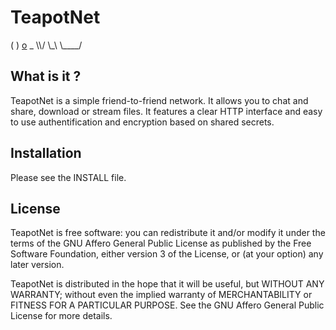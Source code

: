 * TeapotNet

 (
 )  _o_ _
 \\/   \_\
  \____/


** What is it ?

TeapotNet is a simple friend-to-friend network. It allows you
to chat and share, download or stream files. It features a clear
HTTP interface and easy to use authentification and encryption
based on shared secrets.

** Installation

Please see the INSTALL file.

** License

TeapotNet is free software: you can redistribute it and/or modify
it under the terms of the GNU Affero General Public License as  
published by the Free Software Foundation, either version 3 of  
the License, or (at your option) any later version.             

TeapotNet is distributed in the hope that it will be useful, but
WITHOUT ANY WARRANTY; without even the implied warranty of      
MERCHANTABILITY or FITNESS FOR A PARTICULAR PURPOSE. See the    
GNU Affero General Public License for more details.

